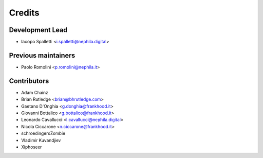 =======
Credits
=======

Development Lead
----------------

* Iacopo Spalletti <i.spalletti@nephila.digital>

Previous maintainers
--------------------

* Paolo Romolini <p.romolini@nephila.it>

Contributors
------------

* Adam Chainz
* Brian Rutledge <brian@bhrutledge.com>
* Gaetano D'Onghia <g.donghia@frankhood.it>
* Giovanni Bottalico <g.bottalico@frankhood.it>
* Leonardo Cavallucci <l.cavallucci@nephila.digital>
* Nicola Ciccarone <n.ciccarone@frankhood.it>
* schroedingersZombie
* Vladimir Kuvandjiev
* Xiphoseer
